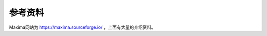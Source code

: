 **********************
参考资料
**********************

Maxima网站为 `<https://maxima.sourceforge.io/>`_ ，上面有大量的介绍资料。
